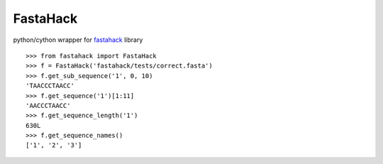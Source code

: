 =========
FastaHack
=========

python/cython wrapper for `fastahack`_ library

::

    >>> from fastahack import FastaHack
    >>> f = FastaHack('fastahack/tests/correct.fasta')
    >>> f.get_sub_sequence('1', 0, 10)
    'TAACCCTAACC'
    >>> f.get_sequence('1')[1:11]
    'AACCCTAACC'
    >>> f.get_sequence_length('1')
    630L
    >>> f.get_sequence_names()
    ['1', '2', '3']


.. _`fastahack`: http://github.com/ekg/fastahack/

